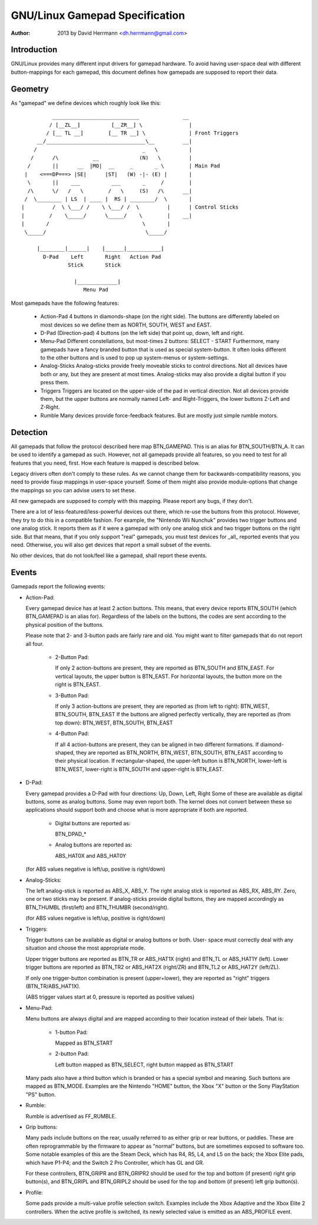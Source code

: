 ---------------------------
GNU/Linux Gamepad Specification
---------------------------

:Author: 2013 by David Herrmann <dh.herrmann@gmail.com>


Introduction
~~~~~~~~~~~~
GNU/Linux provides many different input drivers for gamepad hardware. To avoid
having user-space deal with different button-mappings for each gamepad, this
document defines how gamepads are supposed to report their data.

Geometry
~~~~~~~~
As "gamepad" we define devices which roughly look like this::

            ____________________________              __
           / [__ZL__]          [__ZR__] \               |
          / [__ TL __]        [__ TR __] \              | Front Triggers
       __/________________________________\__         __|
      /                                  _   \          |
     /      /\           __             (N)   \         |
    /       ||      __  |MO|  __     _       _ \        | Main Pad
   |    <===DP===> |SE|      |ST|   (W) -|- (E) |       |
    \       ||    ___          ___       _     /        |
    /\      \/   /   \        /   \     (S)   /\      __|
   /  \________ | LS  | ____ |  RS | ________/  \       |
  |         /  \ \___/ /    \ \___/ /  \         |      | Control Sticks
  |        /    \_____/      \_____/    \        |    __|
  |       /                              \       |
   \_____/                                \_____/

       |________|______|    |______|___________|
         D-Pad    Left       Right   Action Pad
                 Stick       Stick

                   |_____________|
                      Menu Pad

Most gamepads have the following features:

  - Action-Pad
    4 buttons in diamonds-shape (on the right side). The buttons are
    differently labeled on most devices so we define them as NORTH,
    SOUTH, WEST and EAST.
  - D-Pad (Direction-pad)
    4 buttons (on the left side) that point up, down, left and right.
  - Menu-Pad
    Different constellations, but most-times 2 buttons: SELECT - START
    Furthermore, many gamepads have a fancy branded button that is used as
    special system-button. It often looks different to the other buttons and
    is used to pop up system-menus or system-settings.
  - Analog-Sticks
    Analog-sticks provide freely moveable sticks to control directions. Not
    all devices have both or any, but they are present at most times.
    Analog-sticks may also provide a digital button if you press them.
  - Triggers
    Triggers are located on the upper-side of the pad in vertical direction.
    Not all devices provide them, but the upper buttons are normally named
    Left- and Right-Triggers, the lower buttons Z-Left and Z-Right.
  - Rumble
    Many devices provide force-feedback features. But are mostly just
    simple rumble motors.

Detection
~~~~~~~~~

All gamepads that follow the protocol described here map BTN_GAMEPAD. This is
an alias for BTN_SOUTH/BTN_A. It can be used to identify a gamepad as such.
However, not all gamepads provide all features, so you need to test for all
features that you need, first. How each feature is mapped is described below.

Legacy drivers often don't comply to these rules. As we cannot change them
for backwards-compatibility reasons, you need to provide fixup mappings in
user-space yourself. Some of them might also provide module-options that
change the mappings so you can advise users to set these.

All new gamepads are supposed to comply with this mapping. Please report any
bugs, if they don't.

There are a lot of less-featured/less-powerful devices out there, which re-use
the buttons from this protocol. However, they try to do this in a compatible
fashion. For example, the "Nintendo Wii Nunchuk" provides two trigger buttons
and one analog stick. It reports them as if it were a gamepad with only one
analog stick and two trigger buttons on the right side.
But that means, that if you only support "real" gamepads, you must test
devices for _all_ reported events that you need. Otherwise, you will also get
devices that report a small subset of the events.

No other devices, that do not look/feel like a gamepad, shall report these
events.

Events
~~~~~~

Gamepads report the following events:

- Action-Pad:

  Every gamepad device has at least 2 action buttons. This means, that every
  device reports BTN_SOUTH (which BTN_GAMEPAD is an alias for). Regardless
  of the labels on the buttons, the codes are sent according to the
  physical position of the buttons.

  Please note that 2- and 3-button pads are fairly rare and old. You might
  want to filter gamepads that do not report all four.

    - 2-Button Pad:

      If only 2 action-buttons are present, they are reported as BTN_SOUTH and
      BTN_EAST. For vertical layouts, the upper button is BTN_EAST. For
      horizontal layouts, the button more on the right is BTN_EAST.

    - 3-Button Pad:

      If only 3 action-buttons are present, they are reported as (from left
      to right): BTN_WEST, BTN_SOUTH, BTN_EAST
      If the buttons are aligned perfectly vertically, they are reported as
      (from top down): BTN_WEST, BTN_SOUTH, BTN_EAST

    - 4-Button Pad:

      If all 4 action-buttons are present, they can be aligned in two
      different formations. If diamond-shaped, they are reported as BTN_NORTH,
      BTN_WEST, BTN_SOUTH, BTN_EAST according to their physical location.
      If rectangular-shaped, the upper-left button is BTN_NORTH, lower-left
      is BTN_WEST, lower-right is BTN_SOUTH and upper-right is BTN_EAST.

- D-Pad:

  Every gamepad provides a D-Pad with four directions: Up, Down, Left, Right
  Some of these are available as digital buttons, some as analog buttons. Some
  may even report both. The kernel does not convert between these so
  applications should support both and choose what is more appropriate if
  both are reported.

    - Digital buttons are reported as:

      BTN_DPAD_*

    - Analog buttons are reported as:

      ABS_HAT0X and ABS_HAT0Y

  (for ABS values negative is left/up, positive is right/down)

- Analog-Sticks:

  The left analog-stick is reported as ABS_X, ABS_Y. The right analog stick is
  reported as ABS_RX, ABS_RY. Zero, one or two sticks may be present.
  If analog-sticks provide digital buttons, they are mapped accordingly as
  BTN_THUMBL (first/left) and BTN_THUMBR (second/right).

  (for ABS values negative is left/up, positive is right/down)

- Triggers:

  Trigger buttons can be available as digital or analog buttons or both. User-
  space must correctly deal with any situation and choose the most appropriate
  mode.

  Upper trigger buttons are reported as BTN_TR or ABS_HAT1X (right) and BTN_TL
  or ABS_HAT1Y (left). Lower trigger buttons are reported as BTN_TR2 or
  ABS_HAT2X (right/ZR) and BTN_TL2 or ABS_HAT2Y (left/ZL).

  If only one trigger-button combination is present (upper+lower), they are
  reported as "right" triggers (BTN_TR/ABS_HAT1X).

  (ABS trigger values start at 0, pressure is reported as positive values)

- Menu-Pad:

  Menu buttons are always digital and are mapped according to their location
  instead of their labels. That is:

    - 1-button Pad:

      Mapped as BTN_START

    - 2-button Pad:

      Left button mapped as BTN_SELECT, right button mapped as BTN_START

  Many pads also have a third button which is branded or has a special symbol
  and meaning. Such buttons are mapped as BTN_MODE. Examples are the Nintendo
  "HOME" button, the Xbox "X" button or the Sony PlayStation "PS" button.

- Rumble:

  Rumble is advertised as FF_RUMBLE.

- Grip buttons:

  Many pads include buttons on the rear, usually referred to as either grip or
  rear buttons, or paddles. These are often reprogrammable by the firmware to
  appear as "normal" buttons, but are sometimes exposed to software too. Some
  notable examples of this are the Steam Deck, which has R4, R5, L4, and L5 on
  the back; the Xbox Elite pads, which have P1-P4; and the Switch 2 Pro
  Controller, which has GL and GR.

  For these controllers, BTN_GRIPR and BTN_GRIPR2 should be used for the top
  and bottom (if present) right grip button(s), and BTN_GRIPL and BTN_GRIPL2
  should be used for the top and bottom (if present) left grip button(s).

- Profile:

  Some pads provide a multi-value profile selection switch. Examples include
  the Xbox Adaptive and the Xbox Elite 2 controllers. When the active profile
  is switched, its newly selected value is emitted as an ABS_PROFILE event.
